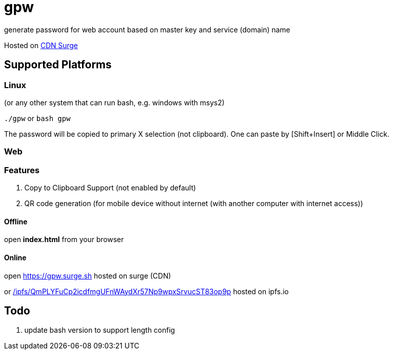 = gpw

generate password for web account based on master key and service (domain) name

Hosted on link:https://gpw.surge.sh[CDN Surge]

== Supported Platforms
=== Linux
(or any other system that can run bash, e.g. windows with msys2)

`./gpw` or `bash gpw`

The password will be copied to primary X selection (not clipboard).
One can paste by [Shift+Insert] or Middle Click.

=== Web
=== Features
1. Copy to Clipboard Support
    (not enabled by default)
2. QR code generation
    (for mobile device without internet (with another computer with internet access))

==== Offline
open *index.html* from your browser

==== Online
open link:https://gpw.surge.sh[] hosted on surge (CDN)

or link:https://ipfs.io/ipfs/QmPLYFuCp2icdfmgUFnWAydXr57Np9wpxSrvucST83op9p/[/ipfs/QmPLYFuCp2icdfmgUFnWAydXr57Np9wpxSrvucST83op9p] hosted on ipfs.io

== Todo
1. update bash version to support length config
